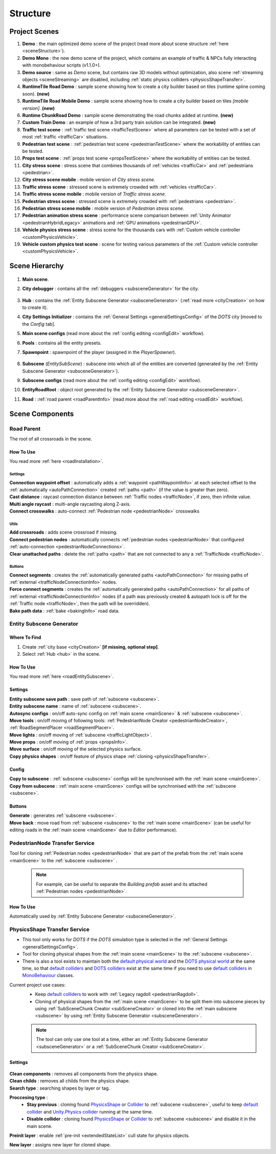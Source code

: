 .. _structure:

Structure
============

.. _projectScenes:

Project Scenes
----------------

#. **Demo** : the main optimized demo scene of the project (read more about scene structure :ref:`here <sceneStructure>`).
#. **Demo Mono** : the new demo scene of the project, which contains an example of traffic & NPCs fully interacting with monobehaviour scripts (v1.1.0+).
#. **Demo source** : same as `Demo` scene, but contains raw 3D models without optimization, also scene :ref:`streaming objects <sceneStreaming>` are disabled, including :ref:`static physics colliders <physicsShapeTransfer>`.
#. **RuntimeTile Road Demo** : sample scene showing how to create a city builder based on tiles (runtime spline coming soon). **(new)**
#. **RuntimeTile Road Mobile Demo** : sample scene showing how to create a city builder based on tiles *[mobile version]*. **(new)**
#. **Runtime ChunkRoad Demo** : sample scene demonstrating the road chunks added at runtime. **(new)**
#. **Custom Train Demo** : an example of how a 3rd party train solution can be integrated. **(new)**
#. **Traffic test scene** : :ref:`traffic test scene <trafficTestScene>` where all parameters can be tested with a set of most :ref:`traffic <trafficCar>` situations.
#. **Pedestrian test scene** : :ref:`pedestrian test scene <pedestrianTestScene>` where the workability of entities can be tested.
#. **Props test scene** : :ref:`props test scene <propsTestScene>` where the workability of entities can be tested.
#. **City stress scene** : stress scene that combines thousands of :ref:`vehicles <trafficCar>` and :ref:`pedestrians <pedestrian>`.
#. **City stress scene mobile** : mobile version of `City stress scene`.
#. **Traffic stress scene** : stressed scene is extremely crowded with :ref:`vehicles <trafficCar>`.
#. **Traffic stress scene mobile** : mobile version of `Traffic stress scene`.
#. **Pedestrian stress scene** : stressed scene is extremely crowded with :ref:`pedestrians <pedestrian>`.
#. **Pedestrian stress scene mobile** : mobile version of `Pedestrian stress scene`.
#. **Pedestrian animation stress scene** : performance scene comparison between :ref:`Unity Animator <pedestrianHybridLegacy>` animations and :ref:`GPU animations <pedestrianGPU>`.
#. **Vehicle physics stress scene** : stress scene for the thousands cars with :ref:`Custom vehicle controller <customPhysicsVehicle>`.
#. **Vehicle custom physics test scene** : scene for testing various parameters of the :ref:`Custom vehicle controller <customPhysicsVehicle>`.

.. _sceneStructure:

Scene Hierarchy
----------------

	.. image:: /images/road/sceneStructure.png
	
.. _mainScene:
	
#. **Main scene**.
#. **City debugger** : contains all the :ref:`debuggers <subsceneGenerator>` for the city.

	.. _hub:

#. **Hub** : contains the :ref:`Entity Subscene Generator <subsceneGenerator>` (:ref:`read more <cityCreation>` on how to create it).
#. **City Settings Initializer** : contains the :ref:`General Settings <generalSettingsConfig>` of the `DOTS` city [moved to the `Config` tab].
#. **Main scene configs** (read more about the :ref:`config editing <configEdit>` workflow).
#. **Pools** : contains all the entity presets.
#. **Spawnpoint** : spawnpoint of the player (assigned in the `PlayerSpawner`).

	.. _subscene:

#. **Subscene** (`EntitySubScene`) : subscene into which all of the entities are converted (generated by the :ref:`Entity Subscene Generator <subsceneGenerator>`).
#. **Subscene configs** (read more about the :ref:`config editing <configEdit>` workflow).
#. **EntityRoadRoot** : object root generated by the :ref:`Entity Subscene Generator <subsceneGenerator>`.
#. **Road** : :ref:`road parent <roadParentInfo>` (read more about the :ref:`road editing <roadEdit>` workflow).

Scene Components
----------------

.. _roadParentInfo:
	
Road Parent
~~~~~~~~~~~~

The root of all crossroads in the scene.

	.. image:: /images/road/installation/RoadParent.png

How To Use
""""""""""""""

You read more :ref:`here <roadInstallation>`.

Settings
^^^^^^^^^^^^^^^^^^^^^^

| **Connection waypoint offset** : automatically adds a :ref:`waypoint <pathWaypointInfo>` at each selected offset to the :ref:`automatically <autoPathConnection>` created :ref:`paths <path>` (if the value is greater than zero).
| **Cast distance** : raycast connection distance between :ref:`Traffic nodes <trafficNode>`, if zero, then infinite value.
| **Multi angle raycast** : multi-angle raycasting along Z-axis.
| **Connect crosswalks** : auto-connect :ref:`Pedestrian node <pedestrianNode>` crosswalks

Utils
^^^^^^^^^^^^^^^^^^^^^^

| **Add crossroads** : adds scene crossroad if missing.
| **Connect pedestrian nodes** : automatically connects :ref:`pedestrian nodes <pedestrianNode>` that configured :ref:`auto-connection <pedestrianNodeConnections>`.
| **Clear unattached paths** : delete the :ref:`paths <path>` that are not connected to any a :ref:`TrafficNode <trafficNode>`.

Buttons
^^^^^^^^^^^^^^^^^^^^^^

| **Connect segments** : creates the :ref:`automatically generated paths <autoPathConnection>` for missing paths of :ref:`external <trafficNodeConnectionInfo>` nodes.
| **Force connect segments** : creates the :ref:`automatically generated paths <autoPathConnection>` for all paths of :ref:`external <trafficNodeConnectionInfo>` nodes (if a path was previously created & autopath lock is off for the :ref:`Traffic node <trafficNode>`, then the path will be overridden).
| **Bake path data** : :ref:`bake <bakingInfo>` road data. 

.. _subsceneGenerator:

Entity Subscene Generator
~~~~~~~~~~~~

	.. image:: /images/road/installation/HubInfo.png

Where To Find
""""""""""""""

#. Create :ref:`city base <cityCreation>` **[if missing, optional step]**.
#. Select :ref:`Hub <hub>` in the scene.

How To Use
""""""""""""""

You read more :ref:`here <roadEntitySubscene>`.

Settings
""""""""""""""

| **Entity subscene save path** : save path of :ref:`subscene <subscene>`.
| **Entity subscene name** : name of :ref:`subscene <subscene>`.
| **Autosync configs** : on/off auto-sync config on :ref:`main scene <mainScene>` & :ref:`subscene <subscene>`.
| **Move tools** : on/off moving of following tools: :ref:`PedestrianNode Creator <pedestrianNodeCreator>`, :ref:`RoadSegmentPlacer <roadSegmentPlacer>`.
| **Move lights** : on/off moving of :ref:`subscene <trafficLightObject>`.
| **Move props** : on/off moving of :ref:`props <propsInfo>`.
| **Move surface** : on/off moving of the selected physics surface.
| **Copy physics shapes** : on/off feature of physics shape :ref:`cloning <physicsShapeTransfer>`.

Config
""""""""""""""

| **Copy to subscene** : :ref:`subscene <subscene>` configs will be synchronised with the :ref:`main scene <mainScene>`.
| **Copy from subscene** : :ref:`main scene <mainScene>` configs will be synchronised with the :ref:`subscene <subscene>`.

Buttons
""""""""""""""

| **Generate** : generates :ref:`subscene <subscene>`.
| **Move back** : move road from :ref:`subscene <subscene>` to the :ref:`main scene <mainScene>` (can be useful for editing roads in the :ref:`main scene <mainScene>` due to `Editor` performance).

PedestrianNode Transfer Service
~~~~~~~~~~~~

Tool for cloning :ref:`Pedestrian nodes <pedestrianNode>` that are part of the prefab from the :ref:`main scene <mainScene>` to the :ref:`subscene <subscene>` .

	.. image:: /images/road/installation/PedestrianNodeTransferService.png
	
	.. note:: For example, can be useful to separate the `Building prefab` asset and its attached :ref:`Pedestrian nodes <pedestrianNode>`.
	
How To Use
""""""""""""""

Automatically used by :ref:`Entity Subscene Generator <subsceneGenerator>`.

.. _physicsShapeTransfer:

PhysicsShape Transfer Service
~~~~~~~~~~~~

* This tool only works for `DOTS` if the `DOTS` simulation type is selected in the :ref:`General Settings <generalSettingsConfig>`.
* Tool for cloning physical shapes from the :ref:`main scene <mainScene>` to the :ref:`subscene <subscene>`. 
* There is also a tool exists to maintain both the `default physical world <https://docs.unity3d.com/2022.2/Documentation/Manual/PhysicsOverview.html>`_ and the `DOTS physical world <https://docs.unity3d.com/2022.2/Documentation/Manual/PhysicsOverview.html>`_ at the same time, so that `default colliders <https://docs.unity3d.com/ScriptReference/Collider.html>`_ and `DOTS colliders <https://docs.unity3d.com/Packages/com.unity.physics@1.0/manual/custom-shapes.html>`_ exist at the same time if you need to use `default colliders <https://docs.unity3d.com/ScriptReference/Collider.html>`_ in `MonoBehaviour <https://docs.unity3d.com/ScriptReference/MonoBehaviour.html>`_  classes.

Current project use cases:
	* Keep `default colliders <https://docs.unity3d.com/ScriptReference/Collider.html>`_ to work with :ref:`Legacy ragdoll <pedestrianRagdoll>`.
	* Cloning of physical shapes from the :ref:`main scene <mainScene>` to be split them into subscene pieces by using :ref:`SubSceneChunk Creator <subSceneCreator>` or cloned into the :ref:`main subscene <subscene>` by using :ref:`Entity Subscene Generator <subsceneGenerator>`.

	.. note:: The tool can only use one tool at a time, either an :ref:`Entity Subscene Generator <subsceneGenerator>` or a :ref:`SubSceneChunk Creator <subSceneCreator>`.

Settings
""""""""""""""

	.. image:: /images/road/installation/PhysicsShapeTransferService.png

| **Clean components** : removes all components from the physics shape.
| **Clean childs** : removes all childs from the physics shape.
| **Search type** : searching shapes by layer or tag.

**Proccesing type** : 
	* **Stay previous** : cloning found `PhysicsShape <https://docs.unity3d.com/Packages/com.unity.physics@1.0/manual/custom-samples-physics-components.html>`_ or `Collider <https://docs.unity3d.com/ScriptReference/Collider.html>`_ to :ref:`subscene <subscene>`, useful to keep `default collider <https://docs.unity3d.com/ScriptReference/Collider.html>`_ and `Unity.Physics collider <https://docs.unity3d.com/Packages/com.unity.physics@1.0/manual/custom-samples-physics-components.html>`_ running at the same time.
	* **Disable collider** : cloning found `PhysicsShape <https://docs.unity3d.com/Packages/com.unity.physics@1.0/manual/custom-samples-physics-components.html>`_ or `Collider <https://docs.unity3d.com/ScriptReference/Collider.html>`_ to :ref:`subscene <subscene>` and disable it in the main scene.

**Preinit layer** : enable :ref:`pre-init <extendedStateList>` cull state for physics objects.

| **New layer** : assigns new layer for cloned shape.